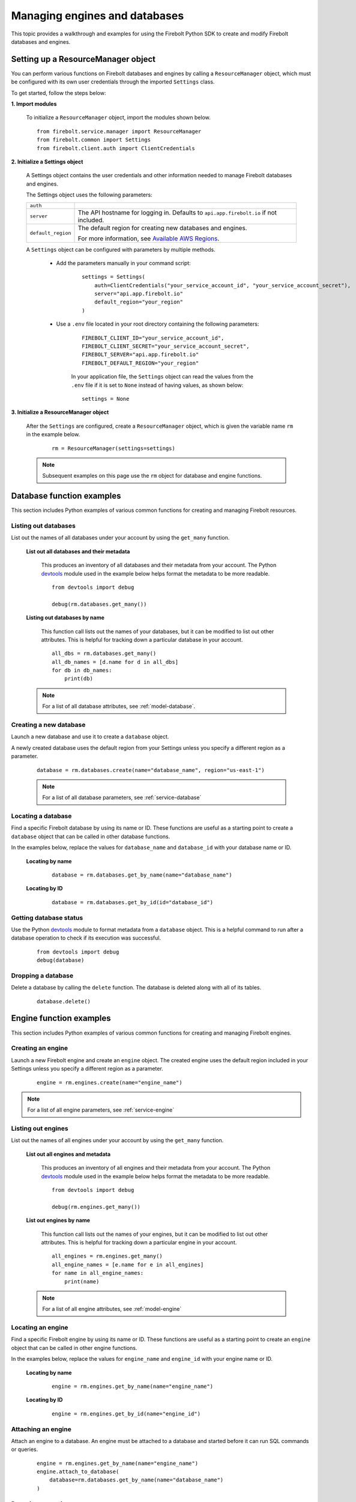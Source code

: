 #####################################
Managing engines and databases
#####################################

This topic provides a walkthrough and examples for using the Firebolt Python SDK to
create and modify Firebolt databases and engines.


Setting up a ResourceManager object
====================================

You can perform various functions on Firebolt databases and engines by calling a
``ResourceManager`` object, which must be configured with its own user credentials
through the imported ``Settings`` class.

To get started, follow the steps below:

**1. Import modules**

	To initialize a ``ResourceManager`` object, import the modules shown below.

.. _required_resourcemanager_imports:

	::

		from firebolt.service.manager import ResourceManager
		from firebolt.common import Settings
		from firebolt.client.auth import ClientCredentials


**2. Initialize a Settings object**

	A Settings object contains the user credentials and other information needed to
	manage Firebolt databases and engines.

	The Settings object uses the following parameters:

	+---------------------+-----------------------------------------------------------------------------------------------------------------------------+
	| ``auth``            |                                                                                                                             |
	+---------------------+-----------------------------------------------------------------------------------------------------------------------------+
	| ``server``          |  The API hostname for logging in. Defaults to ``api.app.firebolt.io`` if not included.                                      |
	+---------------------+-----------------------------------------------------------------------------------------------------------------------------+
	| ``default_region``  |  The default region for creating new databases and engines.                                                                 |
	|                     |                                                                                                                             |
	|                     |  For more information, see `Available AWS Regions <https://docs.firebolt.io/general-reference/available-regions.html>`_.    |
	+---------------------+-----------------------------------------------------------------------------------------------------------------------------+



	A ``Settings`` object can be configured with parameters by multiple methods.

		* Add the parameters manually in your command script:

			::

				settings = Settings(
				    auth=ClientCredentials("your_service_account_id", "your_service_account_secret"),
				    server="api.app.firebolt.io"
				    default_region="your_region"
				)

		* Use a ``.env`` file located in your root directory containing the following parameters:

			::

				FIREBOLT_CLIENT_ID="your_service_account_id",
				FIREBOLT_CLIENT_SECRET="your_service_account_secret",
				FIREBOLT_SERVER="api.app.firebolt.io"
				FIREBOLT_DEFAULT_REGION="your_region"

			In your application file, the ``Settings`` object can read the values from the
			``.env`` file if it is set to ``None`` instead of having values, as shown below:

			::

				settings = None


**3. Initialize a ResourceManager object**


	After the ``Settings`` are configured, create a ``ResourceManager`` object, which is
	given the variable name ``rm`` in the example below.

		::

			rm = ResourceManager(settings=settings)

	.. note::

		Subsequent examples on this page use the ``rm`` object for database and engine functions.


Database function examples
====================================

This section includes Python examples of various common functions for creating and managing
Firebolt resources.

Listing out databases
------------------------

List out the names of all databases under your account by using the ``get_many`` function.



	**List out all databases and their metadata**

		This produces an inventory of all databases and their metadata from your account.
		The Python `devtools <https://pypi.org/project/devtools/>`_ module used in the
		example below helps format the metadata to be more readable.

		::

			from devtools import debug

			debug(rm.databases.get_many())


	**Listing out databases by name**

		This function call lists out the names of your databases, but it can be modified
		to list out other attributes. This is helpful for tracking down a particular
		database in your account.

		::

			all_dbs = rm.databases.get_many()
			all_db_names = [d.name for d in all_dbs]
			for db in db_names:
			    print(db)

	.. note::

		For a list of all database attributes, see :ref:`model-database`.


Creating a new database
-------------------------

Launch a new database and use it to create a ``database`` object.

A newly created database uses the default region from your Settings unless you specify a different region as a parameter.

	::

		database = rm.databases.create(name="database_name", region="us-east-1")


	.. note::

		For a list of all database parameters, see :ref:`service-database`


Locating a database
---------------------

Find a specific Firebolt database by using its name or ID. These functions are useful as
a starting point to create a ``database`` object that can be called in other database functions.

In the examples below, replace the values for ``database_name`` and ``database_id`` with
your database name or ID.



	**Locating by name**

		::

			database = rm.databases.get_by_name(name="database_name")

	**Locating by ID**

		::

			database = rm.databases.get_by_id(id="database_id")


Getting database status
-------------------------

Use the Python `devtools <https://pypi.org/project/devtools/>`_ module to format metadata
from a ``database`` object. This is a helpful command to run after a database operation to
check if its execution was successful.

	::

		from devtools import debug
		debug(database)


Dropping a database
-----------------------

Delete a database by calling the ``delete`` function. The database is deleted along with
all of its tables.

	::

		database.delete()


Engine function examples
====================================

This section includes Python examples of various common functions for creating and managing
Firebolt engines.



Creating an engine
--------------------

Launch a new Firebolt engine and create an ``engine`` object. The created engine uses the
default region included in your Settings unless you specify a different region as a parameter.

	::

		engine = rm.engines.create(name="engine_name")


.. note::

	For a list of all engine parameters, see :ref:`service-engine`



Listing out engines
---------------------

List out the names of all engines under your account by using the ``get_many`` function.

	**List out all engines and metadata**

		This produces an inventory of all engines and their metadata from your account.
		The Python `devtools <https://pypi.org/project/devtools/>`_ module used in the
		example below helps format the metadata to be more readable.

		::

			from devtools import debug

			debug(rm.engines.get_many())

	**List out engines by name**

		This function call lists out the names of your engines, but it can be modified to
		list out other attributes. This is helpful for tracking down a particular engine
		in your account.

		::

			all_engines = rm.engines.get_many()
			all_engine_names = [e.name for e in all_engines]
			for name in all_engine_names:
			    print(name)


	.. note::

		For a list of all engine attributes, see :ref:`model-engine`

Locating an engine
--------------------

Find a specific Firebolt engine by using its name or ID. These functions are useful as a
starting point to create an ``engine`` object that can be called in other engine functions.

In the examples below, replace the values for ``engine_name`` and ``engine_id`` with your
engine name or ID.

	**Locating by name**

		::

			engine = rm.engines.get_by_name(name="engine_name")

	**Locating by ID**

		::

			engine = rm.engines.get_by_id(name="engine_id")


Attaching an engine
---------------------

Attach an engine to a database. An engine must be attached to a database and started before
it can run SQL commands or queries.

	::

		engine = rm.engines.get_by_name(name="engine_name")
		engine.attach_to_database(
		    database=rm.databases.get_by_name(name="database_name")
		)



Dropping an engine
--------------------

Delete an engine by calling the ``delete`` function. The engine is removed from its attached
database and deleted.

	::

		engine.delete()


Starting an engine
-------------------

Start an engine by calling the ``start`` function on an ``engine`` object. An engine must
be attached to a database and started before it can run SQL commands or queries.

	::

		engine.start()



Stopping an engine
--------------------

Stop an engine by calling the ``stop`` function. When stopped, an engine is not available
to run queries and does not accrue additional usage time on your account.

	::

		engine.stop()

Updating an engine
---------------------

Update an engine to change its specifications, returning an updated version of the engine.
The engine must be stopped in order to be updated.

For a list of engine parameters that can be updated, see :meth:`~firebolt.model.engine.Engine.update`

	::

		engine.update(description = "This is a new description.")

Getting engine status
----------------------

Use the Python `devtools <https://pypi.org/project/devtools/>`_ module to format metadata
from an ``engine`` object. This is a helpful command to run after an engine operation to
check if its execution was successful.

	::

		from devtools import debug
		debug(engine)

